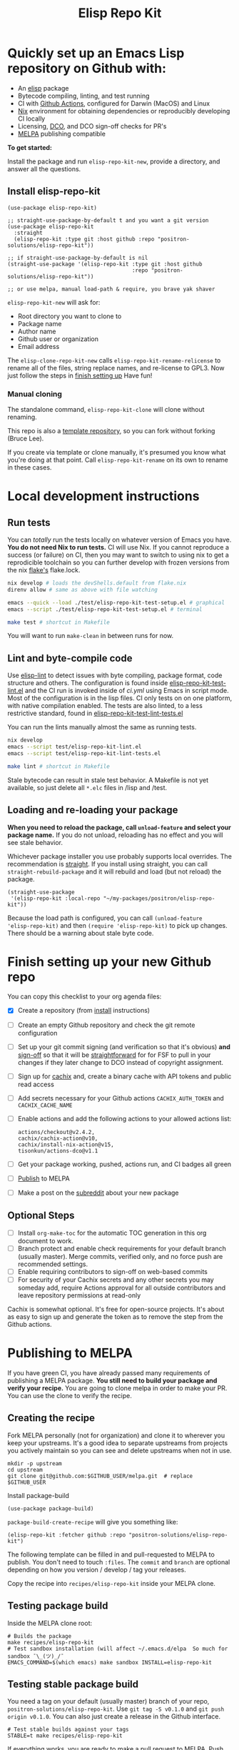 #+TITLE: Elisp Repo Kit

#+PROPERTY: LOGGING nil

# NOTE: To avoid having this in the info manual, we use HTML rather than Org
# syntax; it still appears with the GitHub renderer.
#+HTML: <a href="https://melpa.org/#/elisp-repo-kit"><img src="https://melpa.org/packages/elisp-repo-kit-badge.svg" alt="melpa package"></a> <a href="https://stable.melpa.org/#/elisp-repo-kit"><img src="https://stable.melpa.org/packages/elisp-repo-kit-badge.svg" alt="melpa stable package"></a>
#+HTML: <a href="https://github.com/positron-solutions/elisp-repo-kit/actions/?workflow=CI"><img src="https://github.com/positron-solutions/elisp-repo-kit/actions/workflows/ci.yml/badge.svg" alt="CI workflow status"></a>
#+HTML: <a href="https://github.com/positron-solutions/elisp-repo-kit/actions/?workflow=Developer+Certificate+of+Origin"><img src="https://github.com/positron-solutions/elisp-repo-kit/actions/workflows/dco.yml/badge.svg" alt="DCO Check"></a>

* Quickly set up an Emacs Lisp repository on Github with:

- An [[https://www.youtube.com/watch?v=RQK_DaaX34Q&list=PLEoMzSkcN8oPQtn7FQEF3D7sroZbXuPZ7][elisp]] package
- Bytecode compiling, linting, and test running
- CI with [[https://docs.github.com/en/actions/using-jobs/using-a-matrix-for-your-jobs][Github Actions]], configured for Darwin (MacOS) and Linux
- [[https://nixos.org/#examples][Nix]] environment for obtaining dependencies or
  reproducibly developing CI locally
- Licensing, [[https://developercertificate.org/][DCO]], and DCO sign-off checks for PR's
- [[https://github.com/melpa/melpa][MELPA]] publishing compatible

*To get started:*

Install the package and run =elisp-repo-kit-new=, provide a directory, and
answer all the questions.

** Install elisp-repo-kit

  #+begin_src elisp
    (use-package elisp-repo-kit)

    ;; straight-use-package-by-default t and you want a git version
    (use-package elisp-repo-kit
      :straight
      (elisp-repo-kit :type git :host github :repo "positron-solutions/elisp-repo-kit"))

    ;; if straight-use-package-by-default is nil
    (straight-use-package '(elisp-repo-kit :type git :host github
                                           :repo "positron-solutions/elisp-repo-kit"))

    ;; or use melpa, manual load-path & require, you brave yak shaver
  #+end_src

=elisp-repo-kit-new= will ask for:

  - Root directory you want to clone to
  - Package name
  - Author name
  - Github user or organization
  - Email address

 The =elisp-clone-repo-kit-new= calls =elisp-repo-kit-rename-relicense= to
 rename all of the files, string replace names, and re-license to GPL3.  Now
 just follow the steps in [[#finish-setting-up-your-new-github-repo][finish setting up]] Have fun!

*** Manual cloning

  The standalone command, =elisp-repo-kit-clone= will clone without renaming.

  This repo is also a [[https://docs.github.com/en/repositories/creating-and-managing-repositories/creating-a-repository-from-a-template][template repository]], so you can fork without forking
  (Bruce Lee).

  If you create via template or clone manually, it's presumed you know what
  you're doing at that point.  Call =elisp-repo-kit-rename= on its own to rename
  in these cases.

* Contents                                                         :noexport:
:PROPERTIES:
:TOC:      :include siblings
:END:
:CONTENTS:
- [[#local-development-instructions][Local development instructions]]
  - [[#run-tests][Run tests]]
  - [[#lint-and-byte-compile-code][Lint and byte-compile code]]
  - [[#loading-and-re-loading-your-package][Loading and re-loading your package]]
- [[#finish-setting-up-your-new-github-repo][Finish setting up your new Github repo]]
  - [[#optional-steps][Optional Steps]]
- [[#publishing-to-melpa][Publishing to MELPA]]
  - [[#creating-the-recipe][Creating the recipe]]
  - [[#testing-package-build][Testing package build]]
  - [[#testing-stable-package-build][Testing stable package build]]
- [[#overview-of-file-contents-and-structure][Overview of file contents and structure]]
- [[#maintaining-your-versions][Maintaining your versions]]
- [[#licensing-developer-certificate-of-origin][Licensing, Developer Certificate of Origin]]
  - [[#license][License]]
  - [[#developer-certificate-of-origin-dco][Developer Certificate of Origin (DCO)]]
    - [[#sign-off][Sign-off]]
    - [[#gpg-signature][GPG signature]]
    - [[#user-setup-for-submitting-changes][User setup for submitting changes]]
      - [[#automatically-add-sign-off][Automatically add sign-off]]
      - [[#automatic-gpg-signing-with-per-project-keys][Automatic GPG signing with per-project keys]]
      - [[#manually-signing--adding-sign-off][Manually signing & adding sign-off]]
- [[#compared-to-other-similar-work][Compared to Other Similar Work]]
  - [[#most-similar-existing-work][Most similar existing work]]
  - [[#dependency-management][Dependency Management]]
  - [[#discovering-and-running-tests--lints][Discovering and Running Tests & Lints]]
- [[#shout-outs][Shout-outs]]
- [[#footnote-on-fsf-and-emacs-core-licensing][Footnote on FSF and Emacs Core Licensing]]
:END:

* Local development instructions

** Run tests

You can /totally/ run the tests locally on whatever version of Emacs you have.
*You do not need Nix to run tests.* CI will use Nix.  If you cannot reproduce a
success (or failure) on CI, then you may want to switch to using nix to get a
reprodicible toolchain so you can further develop with frozen versions from the
nix [[https://nixos.wiki/wiki/Flakes][flake's]] flake.lock.

#+begin_src bash
  nix develop # loads the devShells.default from flake.nix
  direnv allow # same as above with file watching

  emacs --quick --load ./test/elisp-repo-kit-test-setup.el # graphical
  emacs --script ./test/elisp-repo-kit-test-setup.el # terminal

  make test # shortcut in Makefile
#+end_src

You will want to run =make-clean= in between runs for now.

** Lint and byte-compile code

Use [[https://github.com/gonewest818/elisp-lint][elisp-lint]] to detect issues
with byte compiling, package format, code structure and others.  The
configuration is found inside
[[./test/elisp-repo-kit-test-lint.el][elisp-repo-kit-test-lint.el]] and the CI
run is invoked inside of [[.github/workflows/ci.yml][ci.yml]] using Emacs in
script mode.  Most of the configuration is in the lisp files.  CI only tests on
on one platform, with native compilation enabled.  The tests are also linted, to
a less restrictive standard, found in
[[./test/elisp-repo-kit-test-lint-tests.el][elisp-repo-kit-test-lint-tests.el]]

You can run the lints manually almost the same as running tests.
#+begin_src bash
  nix develop
  emacs --script test/elisp-repo-kit-lint.el
  emacs --script test/elisp-repo-kit-lint-tests.el

  make lint # shortcut in Makefile
#+end_src

Stale bytecode can result in stale test behavior.  A Makefile is not yet
available, so just delete all =*.elc= files in /lisp and /test.

** Loading and re-loading your package

*When you need to reload the package, call ~unload-feature~ and select your
package name.* If you do not unload, reloading has no effect and you will see
stale behavior.

Whichever package installer you use probably supports local overrides.  The
recommendation is [[https://github.com/radian-software/straight.el#overriding-recipes][straight]].  If you install using straight, you can call
=straight-rebuild-package= and it will rebuild and load (but not reload) the
package.

#+begin_src elisp
  (straight-use-package
   '(elisp-repo-kit :local-repo "~/my-packages/positron/elisp-repo-kit"))
#+end_src

Because the load path is configured, you can call =(unload-feature
'elisp-repo-kit)= and then =(require 'elisp-repo-kit)= to pick up changes.
There should be a warning about stale byte code.

# NOTE: Reload really needs to be implicit when rebuilding...

* Finish setting up your new Github repo

You can copy this checklist to your org agenda files:

- [X] Create a repository (from [[#Install elisp-repo-kit][install]] instructions)
- [ ] Create an empty Github repository and check the git remote configuration
- [ ] Set up your git commit signing (and verification so that it's obvious)
  *and* [[#sign-off][sign-off]] so that it will be [[#Footnote-on-FSF-and-Emacs-Core-Licensing][straightforward]] for for FSF to pull in your
  changes if they later change to DCO instead of copyright assignment.
- [ ] Sign up for [[https://app.cachix.org/][cachix]] and, create a binary cache
  with API tokens and public read access
- [ ] Add secrets necessary for your Github actions =CACHIX_AUTH_TOKEN= and
  =CACHIX_CACHE_NAME=
- [ ] Enable actions and add the following actions to your allowed actions
  list:

  #+begin_src
  actions/checkout@v2.4.2,
  cachix/cachix-action@v10,
  cachix/install-nix-action@v15,
  tisonkun/actions-dco@v1.1
  #+end_src

- [ ] Get your package working, pushed, actions run, and CI badges all green
- [ ] [[#Publishing-to-melpa][Publish]] to MELPA
- [ ] Make a post on the [[https://old.reddit.com/r/emacs/][subreddit]] about your new package

** Optional Steps

 - [ ] Install =org-make-toc= for the automatic TOC generation in this org
   document to work.
 - [ ] Branch protect and enable check requirements for your default branch
   (usually master).  Merge commits, verified only, and no force push are
   recommended settings.
 - [ ] Enable requiring contributors to sign-off on web-based commits
 - [ ] For security of your Cachix secrets and any other secrets you may someday
   add, require Actions approval for all outside contributors and leave
   repository permissions at read-only

Cachix is somewhat optional.  It's free for open-source projects.  It's about as
easy to sign up and generate the token as to remove the step from the Github
actions.

* Publishing to MELPA

If you have green CI, you have already passed many requirements of publishing a
MELPA package.  *You still need to build your package and verify your recipe.*
You are going to clone melpa in order to make your PR.  You can use the clone to
verify the recipe.

** Creating the recipe

Fork MELPA personally (not for organization) and clone it to wherever you keep
your upstreams.  It's a good idea to separate upstreams from projects you
actively maintain so you can see and delete upstreams when not in use.

#+begin_src shell
  mkdir -p upstream
  cd upstream
  git clone git@github.com:$GITHUB_USER/melpa.git  # replace $GITHUB_USER
#+end_src

Install package-build

#+begin_src elisp
  (use-package package-build)
#+end_src

=package-build-create-recipe= will give you something like:

#+begin_src elisp
(elisp-repo-kit :fetcher github :repo "positron-solutions/elisp-repo-kit")
#+end_src

The following template can be filled in and pull-requested to MELPA to publish.
You don't need to touch ~:files~.  The ~commit~ and ~branch~ are optional
depending on how you version / develop / tag your releases.

Copy the recipe into =recipes/elisp-repo-kit= inside your MELPA clone.

** Testing package build

Inside the MELPA clone root:

#+begin_src shell
  # Builds the package
  make recipes/elisp-repo-kit
  # Test sandbox installation (will affect ~/.emacs.d/elpa  So much for sandbox ¯\_(ツ)_/¯
  EMACS_COMMAND=$(which emacs) make sandbox INSTALL=elisp-repo-kit
#+end_src

** Testing stable package build

You need a tag on your default (usually master) branch of your repo,
=positron-solutions/elisp-repo-kit=. Use =git tag -S v0.1.0= and =git push
origin v0.1.0=.  You can also just create a release in the Github interface.

#+begin_src shell
  # Test stable builds against your tags
  STABLE=t make recipes/elisp-repo-kit
#+end_src

If everything works, you are ready to make a pull request to MELPA.  Push your
changes and check all the boxes in the PR template except the one that requires
you to read the instructions.

* Overview of file contents and structure

/After cloning and renaming,/ you will have a file tree like this:

#+begin_src shell
  ├── .gitignore                        # ignores for byte compiles, autoloads etc
  ├── flake.nix                         # dependencies for this project
  ├── flake.lock                        # version controlled lock of flake.nix input versions
  ├── .envrc                            # direnv integration with `nix develop`
  ├── Makefile                          # shorcuts for shell operations
  │
  ├── README.org                        # this file
  ├── COPYING                           # a GPL3 license
  ├── DCO                               # Developer Certificate of Origin
  │
  ├── .github
  │   ├── pull_request_template.md      # reminders for PR contributors
  │   └── workflows
  │       ├── ci.yml                    # workflow for lints and tests
  │       └── dco.yml                   # workflow to check DCO sign-offs
  │
  ├── lisp
  │   └── elisp-repo-kit.el             # the package
  │
  └── test
      ├── elisp-repo-kit-lint.el        # elisp-lint shim for /lisp
      ├── elisp-repo-kit-lint-tests.el  # elisp-lint shim for /test
      ├── elisp-repo-kit-test.el        # ERT unit tests
      └── elisp-repo-kit-test-setup.el  # test loading shim
#+end_src

* Maintaining your versions

Nixpkgs has a new release about every six months.  You can check their [[https://github.com/NixOS/nixpkgs/branches][branches]]
and [[https://github.com/NixOS/nixpkgs/tags][tags]] to see what's current.  To get updated dependencies from MELPA, it's
necessary to update the emacs-overlay with =nix flake lock --update-input
emacs-overlay=.  You can also specify revs and branches if you need to roll
back. There is a make shortcut: =make flake-update= MacOS tends to get a little
less test emphasis, and so =nixpkgs-darwin-<version>= branches exist and are
required to pass more Darwin tests before merging.  This is more stable if you
are on MacOS. =nixpkgs-unstable= or =master= are your other less common options.

* Licensing, Developer Certificate of Origin

  This project is distributed with a Developer Certificate of Origin.  By adding
  a sign-off notice to each commit, and by signing each commit, you will provide
  means to authenticate your sign-off later, prevent forgery, and enforce the
  DCO & License.

  If you fail to implement this scheme, Emacs core will have significant reasons
  not to directly merge changes that accumulate in your package because there
  will not be a clear chain of authorship.

** License

   This template project is distributed with the MIT license. Running the rename
   command will automatically switch to the GPL license.  *The MIT license
   allows re-licensing, and so this change is compatible.* If you accept
   non-trivial changes to your project, it will be very hard to change the GPL3
   later, so consider this choice.

** Developer Certificate of Origin (DCO)

   A [[./DCO][copy of the DCO]] is distributed with this project.  Read its text to
   understand the significance of configuring for sign-off.

*** Sign-off

    A sign-off means adding a "trailer" to your commit that looks like the
    following:

    #+begin_src
    Signed-off-by: Random J Developer <random@developer.example.org>
    #+end_src

*** GPG signature

    A GPG signed commit shows that the owner of the private key submitted the
    changes.  Wherever signatures are recorded in chains, they can demonstrate
    participation in changes elsewhere and awareness of what the submitter is
    participating in.  While forgeries could still allow plagiarized changes to
    be submitted, revealing this would cause the submitter to face legal
    exposure, and so it is unlikely that the authenticity of a forgery will ever
    be proven by the submitter, even though they have clearly provided the means
    of incontrovertibly doing so.

*** User setup for submitting changes

    Follow these instructions before you get ready to submit a pull-request.

    Refer to the [[https://docs.github.com/en/authentication/managing-commit-signature-verification/signing-commits][Github signing commits]] instructions to set up your git client
    to add GPG signatures.  File issues if you run into Emacs-specific problems.

    Because signing is intended to be a conscious process, please remember to
    read and understand the [[./DCO][Developer Certificate of Origin]] before confinguring
    your client to automatically sign-off on commits.

**** Automatically add sign-off

     In magit, set the =-s= switch.  Use =C-x C-s= (=transient-save=) to
     preserve this switch on future uses.  (Note, this is not per-project).You
     can also set the signature flag this way.

**** Automatic GPG signing with per-project keys
    
    In order to specify which projects you intend to sign with which keys, you
    will want to configure your git client using path-specific configurations.

    Configuing git for this can be done with the following directory structure:

    #+begin_src
    /home/rjdeveloper/
    ├── .gitconfig
    └── .gitconfig.d
        ├── sco-linux-projects.conf
        ├── other-projects.conf
        └── gpg-signing-projects.conf
    #+end_src

    In your root config, ~.gitconfig~, add an =includeIf= directive that will
    load the configuration you use for projects you intend to GPG sign commits
    for.

    #+begin_src
    [includeIf "gitdir:/home/rjdeveloper/**/gpg-signing/**/.git"]
      path = "~/.gitconfig.d/gpg-signing-projects.conf"
    #+end_src

    In the ~gpg-signing-projects.conf~ add your GPG signing configuration from
    earlier.  =sign= adds the GPG signature automatically.  File an issue if you
    need help with multiple GPG homes or other configurations.

    #+begin_src
    [user]
      name = "Random J Developer"
      email = "random@developer.example.org"
      signingkey = "5FF0EBDC623B3AD4"

    [commit]
      sign = true
      gpgSign = true
    #+end_src

**** Manually signing & adding sign-off

    If you don't like these configurations and want to individually indicate you
    have read and intend to apply the DCO to your changes, these commands are
    equivalent:

    #+begin_src bash
      git commit -s -S --message "I don't like using .gitconfig"

      # To clean up a commit
      git commit --amend -s -S --no-message

      # Combine with rebase to sign / sign-off multiple existing commits
      git rebase -i
    #+end_src

* Compared to Other Similar Work

This repository mainly captures the annoying work necessary to set up a new
repository.  By focusing on just one minimal task, cloning itself and renaming,
there is very little work a user will need to identify and remove to reach
foundation.

** Most similar existing work

[[https://github.com/purcell/nix-emacs-ci][nix-emacs-ci]] capture the work needed to provide a running Emacs to CI.  Tools
like [[https://github.com/doublep/eldev#continuous-integration][eldev]] and [[https://github.com/alphapapa/makem.sh/blob/master/test.yml][makem.sh]] have support for providing dependencies to that Emacs.
The Nix flake [[./flake.nix][in this project]] describes both of these tasks.  Makem and Eldev
etc document Gihub workflows, but the workflows in this repository are meant to
be used out-of-the-box after cloning.  What remains for the user to focus on is
*test discovery and running tests*.

Nix-emacs-ci provides a lot of backwards-compatibility versions of Emacs.  The
nix-overlay is more forward looking, providing =emacsGit= and sometimes other
upstream branches when a big feature like native compilation is in the pipeline.
Nix-emacs-ci is also still using legacy Nix, without flakes.  Flakes are just
nicer and the way Nix is going.

** Dependency Management

Many tools for testing Emacs packages provide dependency management and loading
those dependencies into a fresh Emacs instance.  Use of the [[https://github.com/nix-community/emacs-overlay][Nix Overlay]] greatly
simplifies how this is accomplished.  Nix is extremely reliable at dependency
management, and it is no surprise that much complexity is normalized away by
just the basic behavior model of Nix.  The [[https://github.com/nix-community/emacs-overlay][emacs-overlay]] is what makes it so
easy. In addition, *if your project needs or includes additional binary
dependencies or modules*, Nix is an excellent way to provide them to CI and
users.

** Discovering and Running Tests & Lints

This repository uses very bare elisp that can be run with just one Emacs switch
in most cases.  The Makefile merely exposes this interface with the even more
familiar make style of user interaction.

The CI scripts are arranged to present a useful environment first.  The commands
to invoke tests follow.  If the commands need to be changed, it is
straightforward to change them /independently of how you provide dependencies/.
Just be sure to propagate changes to the Makefile and README.

Future versions of this project will continue to favor elisp scripts for test
discovery and integration with Emacs.  Make and bash will be minimized.

* Shout-outs

- [[https://github.com/alphapapa][alphapapa]] for being super prolific at everything, including package writing,
  documentation, and activity on various social platforms
- [[https://github.com/adisbladis][adisbladis]] for the Nix overlay that makes the CI and local development so nice
- [[https://www.fsf.org/][FSF]] for the Yak shaving club
- [[https://github.com/NobbZ][NobbZ]] for being all over the Nix & Emacs interwebs

* Footnote on FSF and Emacs Core Licensing

Free Software Foundation currently requires copyright assignment on all code
that goes into Emacs core.  The DCO is a practice accepted by git, GCC, and the
[[https://wiki.linuxfoundation.org/dco][Linux Kernel]].  Doing DCO sign-off is not the same as copyright assignment, and
serves a different purpose.  DCO is more defensive of /any/ users while
copyright assignment is offensive in the case of GPL non-compliance. What DCO
sign-off gains you is being able to prove that your project is 100% covered by
the license you chose.

# Local Variables:
# eval: (require 'org-make-toc)
# before-save-hook: org-make-toc
# org-export-with-properties: ()
# org-export-with-title: t
# End:
